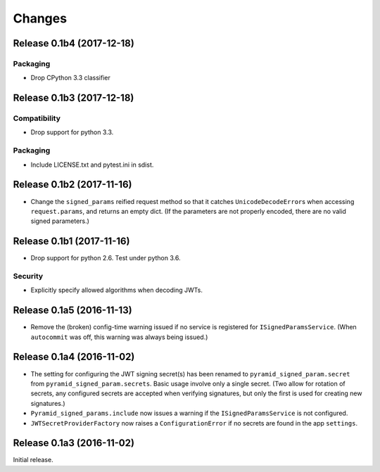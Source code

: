 *******
Changes
*******

Release 0.1b4 (2017-12-18)
==========================

Packaging
---------

- Drop CPython 3.3 classifier

Release 0.1b3 (2017-12-18)
==========================

Compatibility
-------------

- Drop support for python 3.3.

Packaging
---------

- Include LICENSE.txt and pytest.ini in sdist.

Release 0.1b2 (2017-11-16)
==========================

- Change the ``signed_params`` reified request method so that it
  catches ``UnicodeDecodeError``\s when accessing ``request.params``,
  and returns an empty dict.  (If the parameters are not properly
  encoded, there are no valid signed parameters.)

Release 0.1b1 (2017-11-16)
==========================

- Drop support for python 2.6.  Test under python 3.6.

Security
--------

- Explicitly specify allowed algorithms when decoding JWTs.

Release 0.1a5 (2016-11-13)
==========================

- Remove the (broken) config-time warning issued if no service is
  registered for ``ISignedParamsService``.  (When ``autocommit`` was
  off, this warning was always being issued.)

Release 0.1a4 (2016-11-02)
==========================

- The setting for configuring the JWT signing secret(s) has been
  renamed to ``pyramid_signed_param.secret`` from
  ``pyramid_signed_param.secrets``.  Basic usage involve only a single
  secret. (Two allow for rotation of secrets, any configured secrets are
  accepted when verifying signatures, but only the first is used for
  creating new signatures.)

- ``Pyramid_signed_params.include`` now issues a warning if the
  ``ISignedParamsService`` is not configured.

- ``JWTSecretProviderFactory`` now raises a ``ConfigurationError``
  if no secrets are found in the app ``settings``.


Release 0.1a3 (2016-11-02)
==========================

Initial release.
